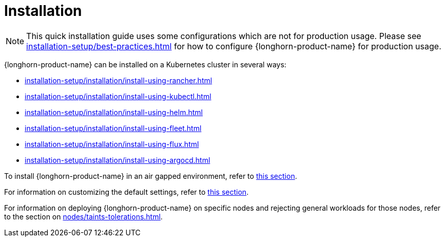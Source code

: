= Installation
:description: Install SUSE® Storage on Kubernetes
:doctype: book
:current-version: {page-component-version}

NOTE: This quick installation guide uses some configurations which are not for production usage.
Please see xref:installation-setup/best-practices.adoc[] for how to configure {longhorn-product-name} for production usage.

{longhorn-product-name} can be installed on a Kubernetes cluster in several ways:

* xref:installation-setup/installation/install-using-rancher.adoc[]
* xref:installation-setup/installation/install-using-kubectl.adoc[]
* xref:installation-setup/installation/install-using-helm.adoc[]
* xref:installation-setup/installation/install-using-fleet.adoc[]
* xref:installation-setup/installation/install-using-flux.adoc[]
* xref:installation-setup/installation/install-using-argocd.adoc[]

To install {longhorn-product-name} in an air gapped environment, refer to xref:installation-setup/installation/airgapped-environment.adoc[this section].

For information on customizing the default settings, refer to xref:longhorn-system/customize-default-settings.adoc[this section].

For information on deploying {longhorn-product-name} on specific nodes and rejecting general workloads for those nodes, refer to the section on xref:nodes/taints-tolerations.adoc[].